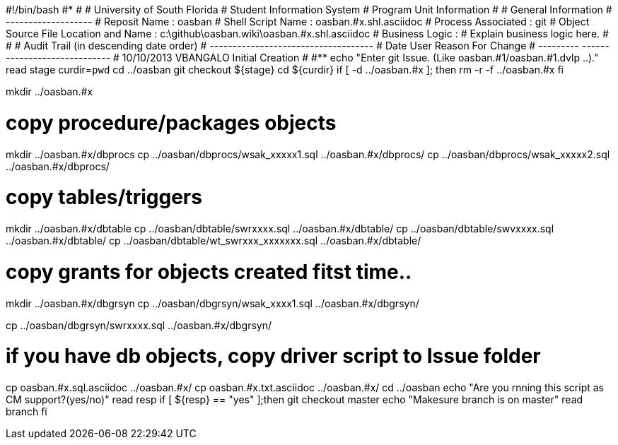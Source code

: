 #!/bin/bash
#***********************************************************************
#
#  University of South Florida
#  Student Information System
#  Program Unit Information
#
#  General Information
#  -------------------
#  Reposit Name       : oasban
#  Shell Script Name  : oasban.#x.shl.asciidoc
#  Process Associated : git
#  Object Source File Location and Name : c:\github\oasban.wiki\oasban.#x.shl.asciidoc
#  Business Logic : 
#   Explain business logic here.
#
#
# Audit Trail (in descending date order)
# ------------------------------------  
#      Date         User         Reason For Change
#   ---------       ------     -----------------------
#    10/10/2013       VBANGALO     Initial Creation 
#   
#************************************************************************
echo "Enter git Issue. (Like oasban.#1/oasban.#1.dvlp ..)."
read stage
curdir=`pwd`
cd ../oasban
git checkout ${stage}
cd ${curdir}
if [ -d ../oasban.#x ]; then
   rm -r -f ../oasban.#x
fi


mkdir ../oasban.#x

# copy procedure/packages objects
mkdir ../oasban.#x/dbprocs
cp ../oasban/dbprocs/wsak_xxxxx1.sql ../oasban.#x/dbprocs/
cp ../oasban/dbprocs/wsak_xxxxx2.sql ../oasban.#x/dbprocs/


# copy tables/triggers 
mkdir ../oasban.#x/dbtable
cp ../oasban/dbtable/swrxxxx.sql ../oasban.#x/dbtable/
cp ../oasban/dbtable/swvxxxx.sql ../oasban.#x/dbtable/
cp ../oasban/dbtable/wt_swrxxx_xxxxxxx.sql ../oasban.#x/dbtable/

# copy grants for objects created fitst time..
mkdir ../oasban.#x/dbgrsyn
cp ../oasban/dbgrsyn/wsak_xxxx1.sql ../oasban.#x/dbgrsyn/

cp ../oasban/dbgrsyn/swrxxxx.sql ../oasban.#x/dbgrsyn/

# if you have db objects, copy driver script to Issue folder
cp  oasban.#x.sql.asciidoc ../oasban.#x/
cp  oasban.#x.txt.asciidoc ../oasban.#x/
cd ../oasban
echo "Are you rnning this script as CM support?(yes/no)"
read resp
if [ ${resp} == "yes" ];then
  git checkout master
	echo "Makesure branch is on master"
	read branch
fi	
